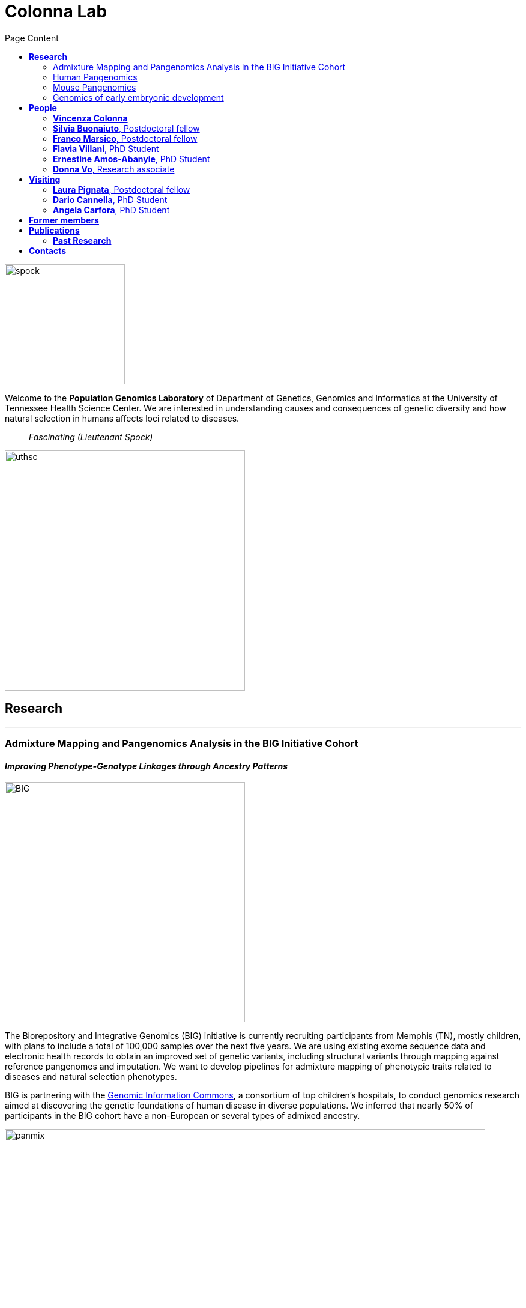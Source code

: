 = *Colonna Lab*
:figure-caption!:
:toc-title: Page Content
:toc: left
:toclevels: 2
:hide-uri-scheme: 
:hardbreaks-option:

image::images/spock.jpg[spock,200,role='right']
Welcome to the *Population Genomics Laboratory* of Department of Genetics, Genomics and Informatics at the University of Tennessee Health Science Center. We are interested in understanding causes and consequences of genetic diversity and how natural selection in humans affects loci related to diseases.

[quote]
_Fascinating (Lieutenant Spock)_

image::images/UTHSC-primary-stacked-logo-4c.jpg[uthsc, 400,align="center"]

== *Research*

'''
=== Admixture Mapping and Pangenomics Analysis in the BIG Initiative Cohort

==== _Improving Phenotype-Genotype Linkages through Ancestry Patterns_

image::images/website2025/BIG-notes-for-figures.svg[BIG, 400,align=center,role='right']
The Biorepository and Integrative Genomics (BIG) initiative is currently recruiting participants from Memphis (TN), mostly children, with plans to include a total of 100,000 samples over the next five years. We are using existing exome sequence data and electronic health records to obtain an improved set of genetic variants, including structural variants through mapping against reference pangenomes and imputation.  We want to develop pipelines for admixture mapping of phenotypic traits related to diseases and natural selection phenotypes.


BIG is partnering with the https://www.genomicinformationcommons.org/[Genomic Information Commons], a consortium of top children's hospitals, to conduct genomics research aimed at discovering the genetic foundations of human disease in diverse populations. We inferred that nearly 50% of participants in the BIG cohort have a non-European or several types of admixed ancestry.

image::images/website2025/big_admix.png[panmix,800,align='center']
.[purple]#_Global ancestry deconvolution of 13,152 sequenced individuals, based on reference populations in the 1000 Genomes and HGDP data sets. Each vertical bar represents one individual, colors are proportional to inferred ancestry. For further analyses, individuals were grouped based on the ancestry proportions in seven categories (colored bar, number of individuals per category in parentheses), and classified as admixed or not (black and gray bar). Full preprint on https://www.medrxiv.org/content/10.1101/2025.01.03.25319944v1[medrxiv]_#


'''
=== Human Pangenomics

A pangenome is a comprehensive collection of all the genetic variation present in a species, which overcomes the limitations of reference-based genomics by including both common and rare genetic variations in a single reference genome. 

The https://humanpangenome.org/[Human Pangenome Reference Project] aims to sequence 300 people to create a pangenome of 600 haplotypes and has currently released a first draft of the human pangenome reference based on 47 phased diploid assemblies from a group of genetically diverse individuals 

.[purple]#_Well-known population stratification is not visible in the p-arms of acrocentric chromosomes. This observation is compatible with recombination occurring between the p-arms of heterologous acrocentric chromosomes. Here is an example of chromosome 15.  AFR: Africans; AMR: Native Americans; EAS: East-Asians; SAS: South-East Asians._#
image::images/pangenome_pca.png[pangenome_pca,600,align='center']

My team contributed to evaluate, for the first time, human population structure using markers from short arms of the acrocentric chromosomes [PMID: https://pubmed.ncbi.nlm.nih.gov/37165242/[37165242]]. We found that markers from these regions have less power to distinguish populations compared to other regions. This is consistent with the understanding that short arms of acrocentric chromosomes undergo recombination between non-homologous chromosomes, similar to the X and Y pseudohomologous regions [PMID: https://pubmed.ncbi.nlm.nih.gov/37165241/[37165241]]. Our findings on the patterns of linkage disequilibrium in these regions support this idea. 

==== *Funding*
- NIH U01HG013760 - Building Tools and Community to Make Pangenomes Accessible

'''
=== Mouse Pangenomics 

Mice members of BXDs family have been inbred for 20-200 generations. They are of great value for mapping complex traits and phenome-wide association analyses. Current genomic studies on BXD assume a single linear reference genome, making it difficult to observe sequences diverging from the reference, therefore limiting the accuracy and completeness of analyses. Pangenome models overcome this limitation as they contain the full genomic information of a species.

We are building a reference pangenome for all extant members of all BXD families leveraging third generation and 10X sequence data. We will analyze the genetic variation in relation to thousands of phenotypes in the https://genenetwork.org/ database. 


.[purple]#_(A.) odgi-vizlinear visualization of the pangenome of chromosome 19. Each line represents a haplotype. Line interruptions (white) are insertions in one or more strains, therefore deletions in the others (vertical white stripes). The left side is the centromere, the right side is the telomere.In these two regions sequences are fragmented. (B.) Extract of the pangenome from the Zfp91gene showing a 2,006 bp insertion found in DBA/2J and 48% of the BXD strains(green nodes in the graph). The insertion is in complete linkage with two other insertions of 4 bp and 135 bp in a region spanning 2.8 kbp. (C.) Strain-specific haplotypes (gray segments are not in scale)_#
image::images/pangenome.png[loghi_pang,800,align="center"]


.The projects on pangenomics are in collaboration with: 
* https://scholar.google.com/citations?user=OYJMYwIAAAAJ&hl=en[Robert Williams]
* https://davidashbrook.wordpress.com/[David Ashbrook]
* https://thebird.nl/[Pjotr Prins]
* http://www.hypervolu.me/~erik/erik_garrison.html[Erik Garrison] 


'''
=== Genomics of early embryonic development 

==== _How natural selection acts on early human development_

We investigate adverse outcomes of embryonic development like recurrent pregnancy loss and preeclampsia to identify the genetic factors that influence reproductive outcomes and pregnancy complications. This knowledge furthers our understanding of human evolution and informs efforts to improve pregnancy outcomes.

image::images/embryo.png[embryo,1000,500]


In *CABERNET* we aim to determine the extent of chromosomal mosaicism between embryonic and extraembryonic tissues using single cell DNA sequencing.
In *DELIVER / NEONATE* we want to identify genetic factors contributing to reproductive failure and recurrent miscarriage. We will use single cell strand sequencing to map balanced rearrangements and whole genome sequencing of euploid miscarried embryos to identify causative variants.
In *CANDLE* we want to uncover gene expression patterns associated with _APOL1_ risk alleles and preeclampsia in African American women. We will examine the role of ancestry in mediating the relationship between _APOL1_ genotype and preeclampsia risk. The results can provide insights into genetic and molecular basis of preeclampsia.


.This project is in collaboration with 
* https://scholar.google.at/citations?user=ceRslzAAAAAJ&hl=en[Francesca Antonacci] University of Bari Aldo Moro
* https://scholar.google.at/citations?user=02eKUFwAAAAJ&hl=en&oi=ao[Carlo Alviggi], University of Naples Federico II 
* https://scholar.google.at/citations?user=iukICNwAAAAJ&hl=en&oi=ao[Antonio Lamarca], University of Modena and Reggio Emilia
* https://www.igb.cnr.it/index.php/marcella-vacca/[Marcella Vacca], National Research Council
* https://www.igb.cnr.it/index.php/gabriella-lania/[Gabriella Lania], National Research Council

==== *Funding*
- PRIN 2020J84FAM Ministero dell'Universita e della Ricerca 
- PRIN 2022WEHP7M Ministero dell'Universita e della Ricerca 
- PRIN P2022ZE75A Ministero dell'Universita e della Ricerca 
- https://www.merigen.it/[Merigen Research s.r.l] 
- POR Campania FSE 2014-2020 ASSE III – Ob. Sp. 14 

image::images/loghi_grep.png[loghi_grep,200,align="left"]
image::images/miur.jpg[miur,200,align="left"]

'''

//== *Training in Bioinformatics*

//We are actively organizing and participating into bioinformatics training

//== *Science communication*

== *People*

=== *Vincenza Colonna*

*_Associate Professor, Department of Genetics, Genomics and Informatics https://www.uthsc.edu/faculty/profile/?netid=vcolonna[website]_*
_University of Tennessee Health Science Center, Memphis, TN_

*_Director, Integrative Genomics Biorpository, Department of Pediatrics_*
_Children's Foundation Research Institute, Memphis, TN_

*_Researcher (on leave of absence), National Research Council https://www.igb.cnr.it/index.php/vincenza-colonna/[website]_*
_Institute of Genetics and Biophysics, Naples, Italy_


.[purple]#_I graduated in Evolutionary Biology from the University of Naples Federico II and did postdoctoral research at the University of Ferrara (Italy) and at Wellcome Trust Sanger Institute in Cambridge (UK). I was lectures in Genetics and Bioinformatics at the University of Ferrara (Italy). I am now leading the Population genomics laboratory at the University of Tennessee, College of Medicine, in the Department of Genetics, Genomics and Informatics._#
image:images/website2025/enza_2025.jpg[vcolonna,200,role="right"]

I am a genomicist and an expert in human evolutionary and population genomics and bioinformatics. In my postdoctoral research I was part of the international consortium 1000 Genomes[PMID: https://pubmed.ncbi.nlm.nih.gov/26432245/[26432245]; https://pubmed.ncbi.nlm.nih.gov/23128226/[23128226]] where I led contributions to two specific aspects. First, I contributed to develop FunSeq [PMID: https://pubmed.ncbi.nlm.nih.gov/24092746/[24092746]], a tool that integrates non-coding information from relevant biological databases for the functional characterization of non-coding variants. Second, I lead a genome-wide scan to identify genomic regions with exceptionally high levels of population differentiation [PMID: https://pubmed.ncbi.nlm.nih.gov/24980144/[24980144]] demonstrating that these regions are enriched for positive selection events and that one half may be the result of classic selective sweeps. Findings from both sub-projects have since been applied to demographic inference and the molecular diagnosis of cancer and myeloid malignancies [PMID: https://pubmed.ncbi.nlm.nih.gov/27121471/[27121471], https://pubmed.ncbi.nlm.nih.gov/22446628/[22446628]], and to deeper studies on positive selection at the ABCA12 gene [PMID: https://pubmed.ncbi.nlm.nih.gov/30890716/[30890716]]. 

During my PhD I worked on human isolated populations contributing to characterize several isolated populations, describing the genomic consequences of isolation [PMID: https://pubmed.ncbi.nlm.nih.gov/17476112[17476112], https://pubmed.ncbi.nlm.nih.gov/19550436[19550436], https://pubmed.ncbi.nlm.nih.gov/22713810[22713810]], contributing to genetic association studies [PMID: https://pubmed.ncbi.nlm.nih.gov/16611673[16611673], https://pubmed.ncbi.nlm.nih.gov/18162505[18162505]] and to characterize rare variation [PMID: https://pubmed.ncbi.nlm.nih.gov/28643794[28643794]]


//+ [gray]#See my full C.V. https://github.com/ColonnaLab/laboratory_WebPage/tree/master/docs/CV_EnzaColonna.pdf[here].#

I founded and led http://www.igb.cnr.it/obilab[OBiLab], a project on training in Bioinformatics

https://orcid.org/0000-0002-3966-0474[ORCID]

image:images/Octicons-mark-github.svg[git,30] https://github.com/ezcn[My GitHub]

https://scholar.google.com/citations?user=ufP1EYgAAAAJ&hl=en&oi=ao[Google Scholar]

'''

=== *Silvia Buonaiuto*, Postdoctoral fellow

image:images/silvia.jpg[silvia,200,role="right"] 

.[purple]#_I have a PhD degree From the university Luigi Vanvitelli, a master’s degree in Biology from the University of Napoli Federico II. I did a master thesis in molecular biology at the Department of Biology._#

I am currently involved in the DELIVER project, which aims to unravel unexplored genetic variations related to reproductive failure. In this project, my primary objective is to pinpoint genetic variants that may be responsible for recurrent spontaneous miscarriages, with the ultimate goal of enhancing prenatal diagnosis.
Additionally, I am contributing to the *Admixture Mapping and Pangenomics Analysis in the Biorepository and Integrative Genomics (BIG) Initiative Cohort project*. In this initiative, my role involves establishing connections between genotypes and phenotypes through the execution of burden analysis for rare variants and admixture mapping analysis.

image:images/Octicons-mark-github.svg[git,30] https://github.com/SilviaBuonaiuto[My GitHub]

https://scholar.google.com/citations?user=oGGUawcAAAAJ&hl=it&oi=ao[Google Scholar]

'''

'''
=== *Franco Marsico*, Postdoctoral fellow

image:images/franco.jpeg[franco,200,role="right"] 

.[purple]#_I earned my degree in Biology from the University of Buenos Aires, Argentina, where I also completed my PhD in Computational Biology at the Calculus Institute. My research primarily focused on developing mathematical models for kinship inference, employing a Bayesian Approach. I am a postdoc in the Colonna lab, where my work centers on population genomics._#

I am currently working on *Admixture Mapping and Pangenomics Analysis in the Biorepository and Integrative Genomics (BIG) Initiative Cohort* project. My focus is on studying recent natural selection signals in admixed populations. Additionally, I have a deep interest in evolution and how to compute processes that shape the history of life. 

image:images/Octicons-mark-github.svg[git,30] https://github.com/MarsicoFL[Github profile]

https://scholar.google.ca/citations?user=Vd4yh9wAAAAJ&hl=en[Google Scholar]

'''

=== *Flavia Villani*, PhD Student

image:images/Flavia.JPG[flavia,200,role="right"] 

.[purple]#_I obtained a Master's degree in Medical Biotechnology from the University of Naples Federico II in Italy. Currently, I am a PhD candidate at the University of Tennessee Health Science Center in the Colonna lab._#

I am working on the *Mouse Pangenomics* Project. My research aims to construct the pangenome graph of model organisms, specifically inbred mice and rats, using a combination of short and long-read sequence data. This will enable genome-wide association studies to be performed directly on the pangenome. Additionally, I have a strong interest in understanding how mobile genetic elements have driven genome evolution through various mechanisms.

image:images/Octicons-mark-github.svg[git,30] https://github.com/Flavia95[My GitHub]

https://scholar.google.com/citations?user=CrklVWcAAAAJ&hl=en[Google Scholar]

'''
=== *Ernestine Amos-Abanyie*, PhD Student 

image:images/Flavia.JPG[flavia,200,role="right"] 

.[purple]#_brief cv _#

(co-supervised with Dr. Ashbrook) I am working on

image:images/Octicons-mark-github.svg[git,30] https://github.com/Flavia95[My GitHub]

https://scholar.google.com/citations?user=CrklVWcAAAAJ&hl=en[Google Scholar]

'''
=== *Donna Vo*, Research associate 

image:images/Flavia.JPG[flavia,200,role="right"] 

.[purple]#_brief cv ._#

I am in charge of sample collection and processing for the Integrative Genomics Biorepository that supports the BIG project. 

'''

== *Visiting*

=== *Laura Pignata*, Postdoctoral fellow 

image:images/Flavia.JPG[flavia,200,role="right"] 

.[purple]#_brief cv _#

I am working on

image:images/Octicons-mark-github.svg[git,30] https://github.com/Flavia95[My GitHub]

https://scholar.google.com/citations?user=CrklVWcAAAAJ&hl=en[Google Scholar]

'''


=== *Dario Cannella*,  PhD Student

image:images/Flavia.JPG[flavia,200,role="right"] 

.[purple]#_brief cv _#

I am working on

image:images/Octicons-mark-github.svg[git,30] https://github.com/Flavia95[My GitHub]

https://scholar.google.com/citations?user=CrklVWcAAAAJ&hl=en[Google Scholar]

'''


=== *Angela Carfora*,  PhD Student

image:images/Flavia.JPG[flavia,200,role="right"] 

.[purple]#_brief cv _#

I am working on

image:images/Octicons-mark-github.svg[git,30] https://github.com/Flavia95[My GitHub]

https://scholar.google.com/citations?user=CrklVWcAAAAJ&hl=en[Google Scholar]

'''

== *Former members*
* Gianluca Damaggio, Master student, PhD student, 2019-2023
* Rosanna Maione, Research associate 2023 
* Madeleine Emms, Postdoctoral fellow, 2022-2023
* Marialaura Zitiello, Master Student, 2022-2023
* Antonella Mecca, Master Student, 2022-2023
* Angela Sequino, Master Student, 2022-2023
* Davide D'angelo, Visiting master student, 2022 
* Giuliana D'Angelo, Master Student, 2019-2020
* Roberto Sirica, PhD student, 2015-2018
* Gaia Leandra Cecere, undergraduate student, 2018
* Marianna Buonaiuto, visiting Postdoc, 2017
* Lucia De Martino, visiting master Student, 2016

== *Publications*

See them on https://scholar.google.it/citations?user=ufP1EYgAAAAJ&hl=en&oi=ao[Google Scholar] 

=== *Past Research*

At this https://github.com/ColonnaLab/laboratory_WebPage/blob/master/docs/pastResearc.adoc[link] is possible to found our past Research

== *Contacts*

Vincenza Colonna, PhD

- University of Tennessee Health Science Center, TSRB room 405
 71 S Manassas St, Memphis TN 38163 https://maps.app.goo.gl/XnjsEmoGLyGBTd7b7[map]

- Children's Foundation Research Institute
50 N. Dunlap St. Memphis, TN 38105 https://maps.app.goo.gl/ATEtD8DFUi7oFWeC8[map]

- Istituto di Genetica e Biofisica "Adriano Buzzati-Traverso" piano R, stanza 11
via Pietro Castellino 111 - 80131 Napoli - Italy https://maps.app.goo.gl/xD6UzBYSzX45cBSq7[map]

Email: enza.colonna@gmail.com  - vcolonna@uthsc.edu - vincenza.colonna@igb.cnr.it
